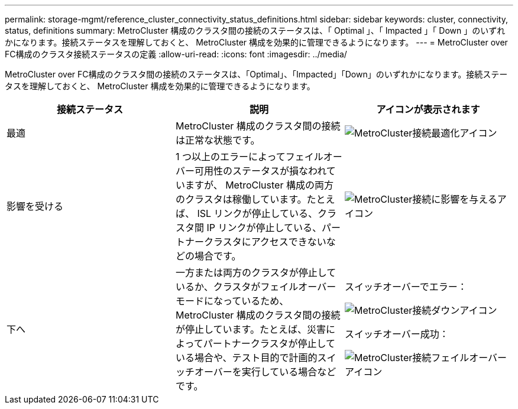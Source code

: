 ---
permalink: storage-mgmt/reference_cluster_connectivity_status_definitions.html 
sidebar: sidebar 
keywords: cluster, connectivity, status, definitions 
summary: MetroCluster 構成のクラスタ間の接続のステータスは、「 Optimal 」、「 Impacted 」「 Down 」のいずれかになります。接続ステータスを理解しておくと、 MetroCluster 構成を効果的に管理できるようになります。 
---
= MetroCluster over FC構成のクラスタ接続ステータスの定義
:allow-uri-read: 
:icons: font
:imagesdir: ../media/


[role="lead"]
MetroCluster over FC構成のクラスタ間の接続のステータスは、「Optimal」、「Impacted」「Down」のいずれかになります。接続ステータスを理解しておくと、 MetroCluster 構成を効果的に管理できるようになります。

|===
| 接続ステータス | 説明 | アイコンが表示されます 


 a| 
最適
 a| 
MetroCluster 構成のクラスタ間の接続は正常な状態です。
 a| 
image:../media/metrocluster_connectivity_optimal.gif["MetroCluster接続最適化アイコン"]



 a| 
影響を受ける
 a| 
1 つ以上のエラーによってフェイルオーバー可用性のステータスが損なわれていますが、 MetroCluster 構成の両方のクラスタは稼働しています。たとえば、 ISL リンクが停止している、クラスタ間 IP リンクが停止している、パートナークラスタにアクセスできないなどの場合です。
 a| 
image:../media/metrocluster_connectivity_impacted.gif["MetroCluster接続に影響を与えるアイコン"]



 a| 
下へ
 a| 
一方または両方のクラスタが停止しているか、クラスタがフェイルオーバーモードになっているため、 MetroCluster 構成のクラスタ間の接続が停止しています。たとえば、災害によってパートナークラスタが停止している場合や、テスト目的で計画的スイッチオーバーを実行している場合などです。
 a| 
スイッチオーバーでエラー：

image::../media/metrocluster_connectivity_down.gif[MetroCluster接続ダウンアイコン]

スイッチオーバー成功：

image::../media/metrocluster_connectivity_failover.gif[MetroCluster接続フェイルオーバーアイコン]

|===
